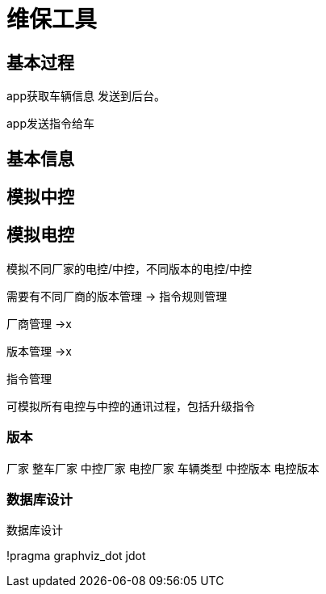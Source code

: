 = 维保工具

== 基本过程

app获取车辆信息 发送到后台。

app发送指令给车


== 基本信息

== 模拟中控

== 模拟电控

模拟不同厂家的电控/中控，不同版本的电控/中控

需要有不同厂商的版本管理 -> 指令规则管理

厂商管理 ->x

版本管理 ->x

指令管理


可模拟所有电控与中控的通讯过程，包括升级指令


=== 版本

厂家 整车厂家  中控厂家 电控厂家
车辆类型
中控版本
电控版本

=== 数据库设计

.数据库设计
[plantuml, state,  png]
--
!pragma graphviz_dot jdot


--